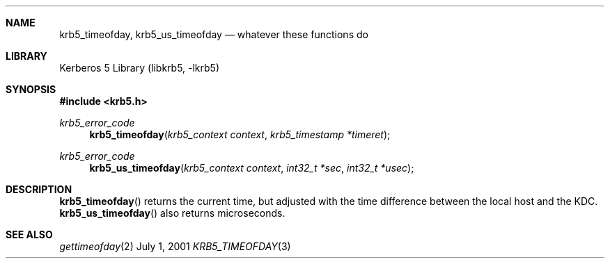 .\" $Id$
.Dd July  1, 2001
.Dt KRB5_TIMEOFDAY 3
.Sh NAME
.Nm krb5_timeofday ,
.Nm krb5_us_timeofday
.Nd whatever these functions do
.Sh LIBRARY
Kerberos 5 Library (libkrb5, -lkrb5)
.Sh SYNOPSIS
.Fd #include <krb5.h>
.Ft "krb5_error_code"
.Fn krb5_timeofday "krb5_context context" "krb5_timestamp *timeret"
.Ft "krb5_error_code"
.Fn krb5_us_timeofday "krb5_context context" "int32_t *sec" "int32_t *usec"
.Sh DESCRIPTION
.Fn krb5_timeofday
returns the current time, but adjusted with the time difference
between the local host and the KDC.
.Fn krb5_us_timeofday
also returns microseconds.
.Pp
.\".Sh EXAMPLE
.Sh SEE ALSO
.Xr gettimeofday 2
